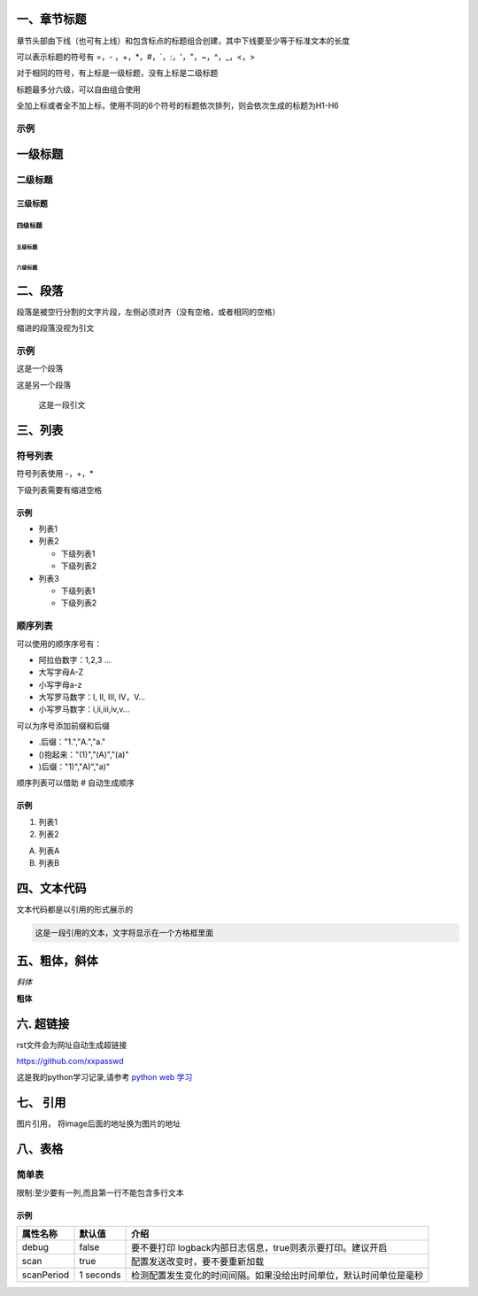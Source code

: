一、章节标题
=============
章节头部由下线（也可有上线）和包含标点的标题组合创建，其中下线要至少等于标准文本的长度

可以表示标题的符号有 =，- ，+，*，#，`，:，'，"，~，^，_，<，>

对于相同的符号，有上标是一级标题，没有上标是二级标题

标题最多分六级，可以自由组合使用

全加上标或者全不加上标，使用不同的6个符号的标题依次排列，则会依次生成的标题为H1-H6

示例
--------

一级标题
=================
二级标题
-----------------
三级标题
+++++++++++++
四级标题
_____________
五级标题
*************
六级标题
#############

二、段落
=========
段落是被空行分割的文字片段，左侧必须对齐（没有空格，或者相同的空格）

缩进的段落没视为引文

示例
------
这是一个段落

这是另一个段落

    这是一段引文

三、列表
=========
符号列表
---------
符号列表使用 -，+，*

下级列表需要有缩进空格

示例
++++++
- 列表1
- 列表2

  - 下级列表1
  - 下级列表2
- 列表3

  - 下级列表1
  - 下级列表2

顺序列表
---------
可以使用的顺序序号有：

* 阿拉伯数字：1,2,3 ...
* 大写字母A-Z
* 小写字母a-z
* 大写罗马数字：I, II, III, IV，V...
* 小写罗马数字：i,ii,iii,iv,v...

可以为序号添加前缀和后缀

* .后缀："1.","A.","a."
* ()抱起来："(1)","(A)","(a)"
* )后缀："1)","A)","a)"

顺序列表可以借助 # 自动生成顺序

示例
++++
1. 列表1
#. 列表2

A) 列表A
B) 列表B

四、文本代码
=============
文本代码都是以引用的形式展示的

.. code::

    这是一段引用的文本，文字将显示在一个方格框里面

五、粗体，斜体
===============
*斜体*

**粗体**

六. 超链接
===========
rst文件会为网址自动生成超链接

https://github.com/xxpasswd

这是我的python学习记录,请参考 `python web 学习 <https://python-web-study.readthedocs.io/zh_CN/latest/>`_

七、 引用
===========
图片引用， 将image后面的地址换为图片的地址

.. image:: images/Class.jpg

八、表格
=========
简单表
-------
限制:至少要有一列,而且第一行不能包含多行文本

示例
++++
========== =========== ==================================================================
属性名称   默认值      介绍
========== =========== ==================================================================
debug      false       要不要打印 logback内部日志信息，true则表示要打印。建议开启
scan       true        配置发送改变时，要不要重新加载
scanPeriod 1 seconds   检测配置发生变化的时间间隔。如果没给出时间单位，默认时间单位是毫秒
========== =========== ==================================================================

